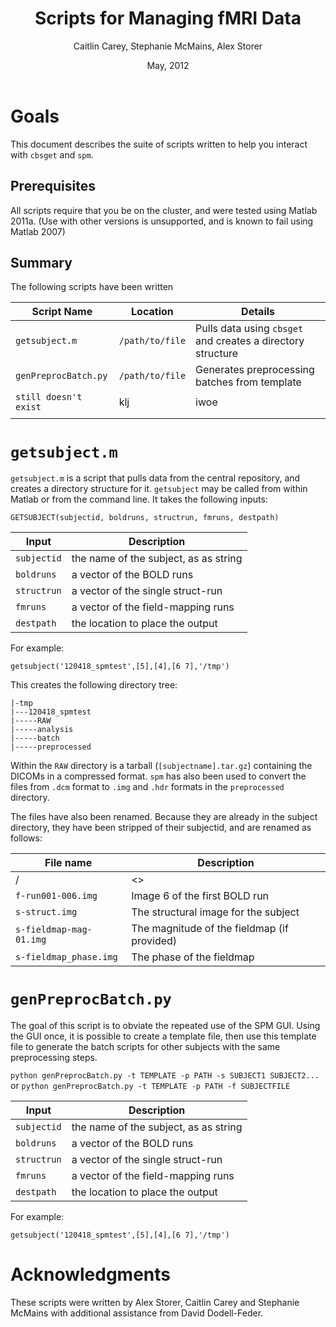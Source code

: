 #+TITLE: Scripts for Managing fMRI Data
#+AUTHOR: Caitlin Carey, Stephanie McMains, Alex Storer
#+EMAIL: smcmains@fas.harvard.edu
#+DATE: May, 2012


* Goals
This document describes the suite of scripts written to help you
interact with ~cbsget~ and ~spm~.

** Prerequisites
All scripts require that you be on the cluster, and were tested using
Matlab 2011a.  (Use with other versions is unsupported, and is known
to fail using Matlab 2007)

** Summary

The following scripts have been written

| Script Name           | Location        | Details                                                     |
|-----------------------+-----------------+-------------------------------------------------------------|
| ~getsubject.m~        | ~/path/to/file~ | Pulls data using ~cbsget~ and creates a directory structure |
| ~genPreprocBatch.py~  | ~/path/to/file~ | Generates preprocessing batches from template               |
| ~still doesn't exist~ | klj             | iwoe                                                        |
|                       |                 |                                                             |

* ~getsubject.m~

~getsubject.m~ is a script that pulls data from the central
repository, and creates a directory structure for it.  ~getsubject~
may be called from within Matlab or from the command line.  It takes
the following inputs:

~GETSUBJECT(subjectid, boldruns, structrun, fmruns, destpath)~
|-------------+---------------------------------------|
| Input       | Description                           |
|-------------+---------------------------------------|
| ~subjectid~ | the name of the subject, as as string |
|-------------+---------------------------------------|
| ~boldruns~  | a vector of the BOLD runs             |
|-------------+---------------------------------------|
| ~structrun~ | a vector of the single struct-run     |
|-------------+---------------------------------------|
| ~fmruns~    | a vector of the field-mapping runs    |
|-------------+---------------------------------------|
| ~destpath~  | the location to place the output      |
|-------------+---------------------------------------|

For example:
#+begin_example
getsubject('120418_spmtest',[5],[4],[6 7],'/tmp')
#+end_example

This creates the following directory tree:
#+begin_example
   |-tmp   
   |---120418_spmtest
   |-----RAW
   |-----analysis
   |-----batch
   |-----preprocessed
#+end_example

Within the ~RAW~ directory is a tarball (~[subjectname].tar.gz~)
containing the DICOMs in a compressed format.  ~spm~ has also been
used to convert the files from ~.dcm~ format to ~.img~ and ~.hdr~
formats in the ~preprocessed~ directory.

The files have also been renamed.  Because they are already in the
subject directory, they have been stripped of their subjectid, and are
renamed as follows:

|-------------------------+---------------------------------------------|
| File name               | Description                                 |
|-------------------------+---------------------------------------------|
| /                       | <>                                          |
| ~f-run001-006.img~      | Image 6 of the first BOLD run               |
|-------------------------+---------------------------------------------|
| ~s-struct.img~          | The structural image for the subject        |
|-------------------------+---------------------------------------------|
| ~s-fieldmap-mag-01.img~ | The magnitude of the fieldmap (if provided) |
|-------------------------+---------------------------------------------|
| ~s-fieldmap_phase.img~  | The phase of the fieldmap                   |
|-------------------------+---------------------------------------------|


* ~genPreprocBatch.py~

The goal of this script is to obviate the repeated use of the SPM GUI.
Using the GUI once, it is possible to create a template file, then use
this template file to generate the batch scripts for other subjects
with the same preprocessing steps.


~python genPreprocBatch.py -t TEMPLATE -p PATH -s SUBJECT1 SUBJECT2...~
or
~python genPreprocBatch.py -t TEMPLATE -p PATH -f SUBJECTFILE~
|-------------+---------------------------------------|
| Input       | Description                           |
|-------------+---------------------------------------|
| ~subjectid~ | the name of the subject, as as string |
|-------------+---------------------------------------|
| ~boldruns~  | a vector of the BOLD runs             |
|-------------+---------------------------------------|
| ~structrun~ | a vector of the single struct-run     |
|-------------+---------------------------------------|
| ~fmruns~    | a vector of the field-mapping runs    |
|-------------+---------------------------------------|
| ~destpath~  | the location to place the output      |
|-------------+---------------------------------------|

For example:
#+begin_example
getsubject('120418_spmtest',[5],[4],[6 7],'/tmp')
#+end_example


* Acknowledgments
These scripts were written by Alex Storer, Caitlin Carey and Stephanie
McMains with additional assistance from David Dodell-Feder.
